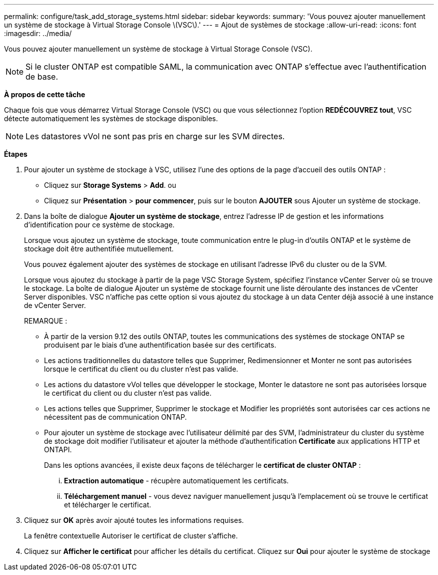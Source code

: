 ---
permalink: configure/task_add_storage_systems.html 
sidebar: sidebar 
keywords:  
summary: 'Vous pouvez ajouter manuellement un système de stockage à Virtual Storage Console \(VSC\).' 
---
= Ajout de systèmes de stockage
:allow-uri-read: 
:icons: font
:imagesdir: ../media/


[role="lead"]
Vous pouvez ajouter manuellement un système de stockage à Virtual Storage Console (VSC).


NOTE: Si le cluster ONTAP est compatible SAML, la communication avec ONTAP s'effectue avec l'authentification de base.

*À propos de cette tâche*

Chaque fois que vous démarrez Virtual Storage Console (VSC) ou que vous sélectionnez l'option *REDÉCOUVREZ tout*, VSC détecte automatiquement les systèmes de stockage disponibles.


NOTE: Les datastores vVol ne sont pas pris en charge sur les SVM directes.

*Étapes*

. Pour ajouter un système de stockage à VSC, utilisez l'une des options de la page d'accueil des outils ONTAP :
+
** Cliquez sur *Storage Systems* > *Add*. ou
** Cliquez sur *Présentation* > *pour commencer*, puis sur le bouton *AJOUTER* sous Ajouter un système de stockage.


. Dans la boîte de dialogue *Ajouter un système de stockage*, entrez l'adresse IP de gestion et les informations d'identification pour ce système de stockage.
+
Lorsque vous ajoutez un système de stockage, toute communication entre le plug-in d'outils ONTAP et le système de stockage doit être authentifiée mutuellement.

+
Vous pouvez également ajouter des systèmes de stockage en utilisant l'adresse IPv6 du cluster ou de la SVM.

+
Lorsque vous ajoutez du stockage à partir de la page VSC Storage System, spécifiez l'instance vCenter Server où se trouve le stockage. La boîte de dialogue Ajouter un système de stockage fournit une liste déroulante des instances de vCenter Server disponibles. VSC n'affiche pas cette option si vous ajoutez du stockage à un data Center déjà associé à une instance de vCenter Server.

+
REMARQUE :

+
** À partir de la version 9.12 des outils ONTAP, toutes les communications des systèmes de stockage ONTAP se produisent par le biais d'une authentification basée sur des certificats.
** Les actions traditionnelles du datastore telles que Supprimer, Redimensionner et Monter ne sont pas autorisées lorsque le certificat du client ou du cluster n'est pas valide.
** Les actions du datastore vVol telles que développer le stockage, Monter le datastore ne sont pas autorisées lorsque le certificat du client ou du cluster n'est pas valide.
** Les actions telles que Supprimer, Supprimer le stockage et Modifier les propriétés sont autorisées car ces actions ne nécessitent pas de communication ONTAP.
** Pour ajouter un système de stockage avec l'utilisateur délimité par des SVM, l'administrateur du cluster du système de stockage doit modifier l'utilisateur et ajouter la méthode d'authentification *Certificate* aux applications HTTP et ONTAPI.
+
Dans les options avancées, il existe deux façons de télécharger le *certificat de cluster ONTAP* :

+
... *Extraction automatique* - récupère automatiquement les certificats.
... *Téléchargement manuel* - vous devez naviguer manuellement jusqu'à l'emplacement où se trouve le certificat et télécharger le certificat.




. Cliquez sur *OK* après avoir ajouté toutes les informations requises.
+
La fenêtre contextuelle Autoriser le certificat de cluster s'affiche.

. Cliquez sur *Afficher le certificat* pour afficher les détails du certificat. Cliquez sur *Oui* pour ajouter le système de stockage

